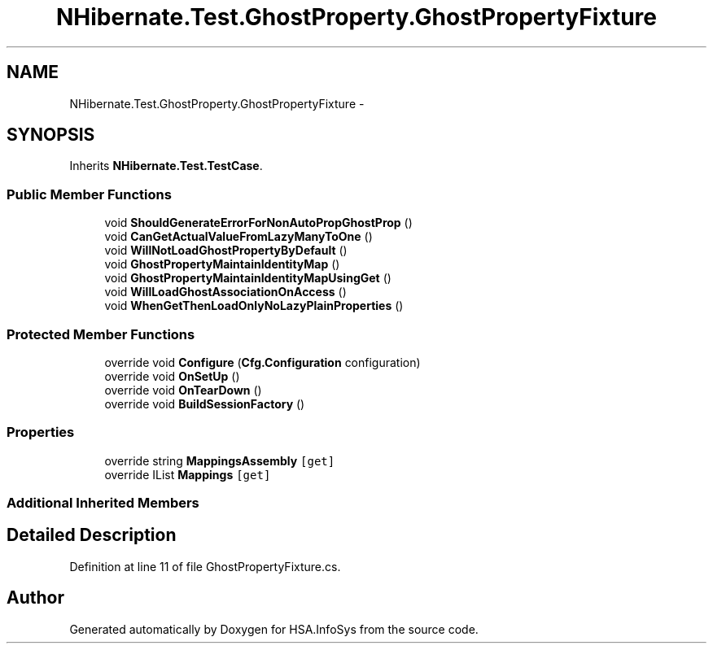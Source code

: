 .TH "NHibernate.Test.GhostProperty.GhostPropertyFixture" 3 "Fri Jul 5 2013" "Version 1.0" "HSA.InfoSys" \" -*- nroff -*-
.ad l
.nh
.SH NAME
NHibernate.Test.GhostProperty.GhostPropertyFixture \- 
.SH SYNOPSIS
.br
.PP
.PP
Inherits \fBNHibernate\&.Test\&.TestCase\fP\&.
.SS "Public Member Functions"

.in +1c
.ti -1c
.RI "void \fBShouldGenerateErrorForNonAutoPropGhostProp\fP ()"
.br
.ti -1c
.RI "void \fBCanGetActualValueFromLazyManyToOne\fP ()"
.br
.ti -1c
.RI "void \fBWillNotLoadGhostPropertyByDefault\fP ()"
.br
.ti -1c
.RI "void \fBGhostPropertyMaintainIdentityMap\fP ()"
.br
.ti -1c
.RI "void \fBGhostPropertyMaintainIdentityMapUsingGet\fP ()"
.br
.ti -1c
.RI "void \fBWillLoadGhostAssociationOnAccess\fP ()"
.br
.ti -1c
.RI "void \fBWhenGetThenLoadOnlyNoLazyPlainProperties\fP ()"
.br
.in -1c
.SS "Protected Member Functions"

.in +1c
.ti -1c
.RI "override void \fBConfigure\fP (\fBCfg\&.Configuration\fP configuration)"
.br
.ti -1c
.RI "override void \fBOnSetUp\fP ()"
.br
.ti -1c
.RI "override void \fBOnTearDown\fP ()"
.br
.ti -1c
.RI "override void \fBBuildSessionFactory\fP ()"
.br
.in -1c
.SS "Properties"

.in +1c
.ti -1c
.RI "override string \fBMappingsAssembly\fP\fC [get]\fP"
.br
.ti -1c
.RI "override IList \fBMappings\fP\fC [get]\fP"
.br
.in -1c
.SS "Additional Inherited Members"
.SH "Detailed Description"
.PP 
Definition at line 11 of file GhostPropertyFixture\&.cs\&.

.SH "Author"
.PP 
Generated automatically by Doxygen for HSA\&.InfoSys from the source code\&.
